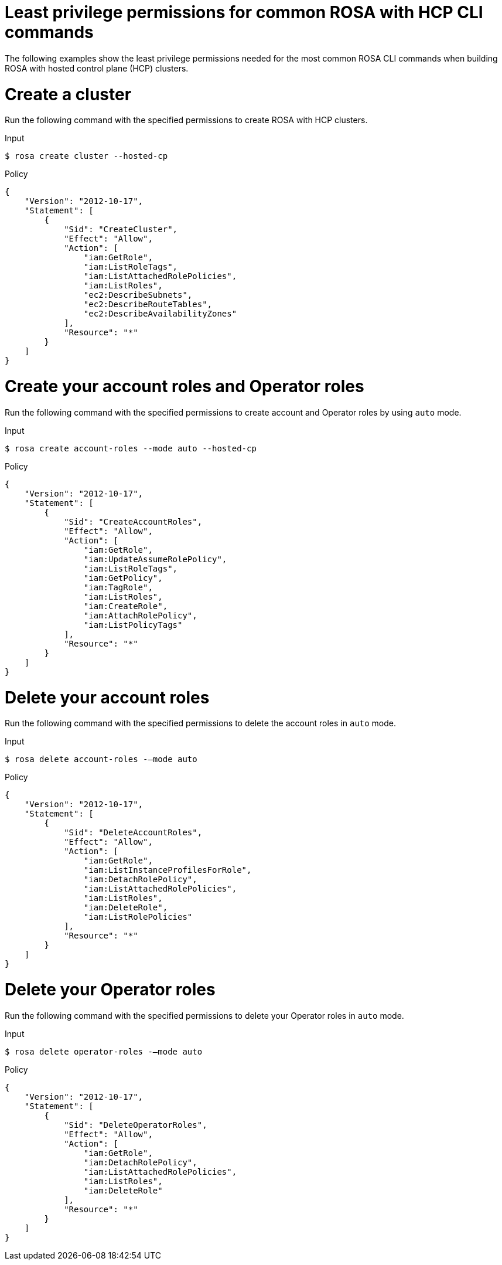 // Module included in the following assemblies:
//
// * rosa_cli/rosa-cli-permission-examples.adoc

:_mod-docs-content-type: REFERENCE
[id="rosa-cli-hcp-examples_{context}"]
= Least privilege permissions for common ROSA with HCP CLI commands

The following examples show the least privilege permissions needed for the most common ROSA CLI commands  when building ROSA with hosted control plane (HCP) clusters.

[id="rosa-create-hcp-cluster_{context}"]
= Create a cluster

Run the following command with the specified permissions to create ROSA with HCP clusters.

.Input
[source,terminal]
----
$ rosa create cluster --hosted-cp
----
.Policy
[source,json]
----
{
    "Version": "2012-10-17",
    "Statement": [
        {
            "Sid": "CreateCluster",
            "Effect": "Allow",
            "Action": [
                "iam:GetRole",
                "iam:ListRoleTags",
                "iam:ListAttachedRolePolicies",
                "iam:ListRoles",
                "ec2:DescribeSubnets",
                "ec2:DescribeRouteTables",
                "ec2:DescribeAvailabilityZones"
            ],
            "Resource": "*"
        }
    ]
}
----

[id="rosa-create-account-operator-roles-hcp_{context}"]
= Create your account roles and Operator roles

Run the following command with the specified permissions to create account and Operator roles by using `auto` mode.

.Input
[source,terminal]
----
$ rosa create account-roles --mode auto --hosted-cp
----
.Policy
[source,json]
----

{
    "Version": "2012-10-17",
    "Statement": [
        {
            "Sid": "CreateAccountRoles",
            "Effect": "Allow",
            "Action": [
                "iam:GetRole",
                "iam:UpdateAssumeRolePolicy",
                "iam:ListRoleTags",
                "iam:GetPolicy",
                "iam:TagRole",
                "iam:ListRoles",
                "iam:CreateRole",
                "iam:AttachRolePolicy",
                "iam:ListPolicyTags"
            ],
            "Resource": "*"
        }
    ]
}


----
[id="rosa-delete-account-roles-hcp_{context}"]
= Delete your account roles

Run the following command with the specified permissions to delete the account roles in `auto` mode.

.Input
[source,terminal]
----
$ rosa delete account-roles -–mode auto
----
.Policy
[source,json]
----
{
    "Version": "2012-10-17",
    "Statement": [
        {
            "Sid": "DeleteAccountRoles",
            "Effect": "Allow",
            "Action": [
                "iam:GetRole",
                "iam:ListInstanceProfilesForRole",
                "iam:DetachRolePolicy",
                "iam:ListAttachedRolePolicies",
                "iam:ListRoles",
                "iam:DeleteRole",
                "iam:ListRolePolicies"
            ],
            "Resource": "*"
        }
    ]
}

----
[id="rosa-delete-operator-roles-hcp_{context}"]
= Delete your Operator roles

Run the following command with the specified permissions to delete your Operator roles in `auto` mode.

.Input
[source,terminal]
----
$ rosa delete operator-roles -–mode auto
----
.Policy
[source,json]
----

{
    "Version": "2012-10-17",
    "Statement": [
        {
            "Sid": "DeleteOperatorRoles",
            "Effect": "Allow",
            "Action": [
                "iam:GetRole",
                "iam:DetachRolePolicy",
                "iam:ListAttachedRolePolicies",
                "iam:ListRoles",
                "iam:DeleteRole"
            ],
            "Resource": "*"
        }
    ]
}

----